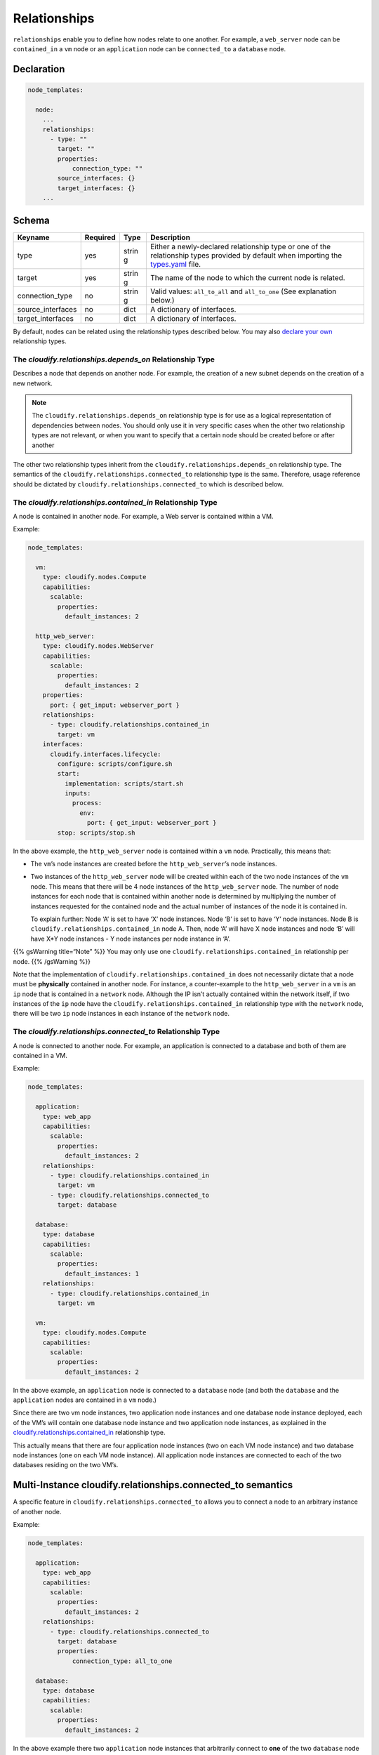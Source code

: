 Relationships
%%%%%%%%%%%%%

``relationships`` enable you to define how nodes relate to one another.
For example, a ``web_server`` node can be ``contained_in`` a ``vm`` node
or an ``application`` node can be ``connected_to`` a ``database`` node.

Declaration
===========

.. code:: yaml

        node_templates:
        
          node:
            ...
            relationships:
              - type: ""
                target: ""
                properties:
                    connection_type: ""
                source_interfaces: {}
                target_interfaces: {}
            ...

Schema
======

+----------------------+---------------+-------+----------------------+
| Keyname              | Required      | Type  | Description          |
+======================+===============+=======+======================+
| type                 | yes           | strin | Either a             |
|                      |               | g     | newly-declared       |
|                      |               |       | relationship type or |
|                      |               |       | one of the           |
|                      |               |       | relationship types   |
|                      |               |       | provided by default  |
|                      |               |       | when importing the   |
|                      |               |       | `types.yaml <https:/ |
|                      |               |       | /github.com/cloudify |
|                      |               |       | -cosmo/cloudify-mana |
|                      |               |       | ger/blob/master/reso |
|                      |               |       | urces/rest-service/c |
|                      |               |       | loudify/types/types. |
|                      |               |       | yaml>`__             |
|                      |               |       | file.                |
+----------------------+---------------+-------+----------------------+
| target               | yes           | strin | The name of the node |
|                      |               | g     | to which the current |
|                      |               |       | node is related.     |
+----------------------+---------------+-------+----------------------+
| connection_type      | no            | strin | Valid values:        |
|                      |               | g     | ``all_to_all`` and   |
|                      |               |       | ``all_to_one`` (See  |
|                      |               |       | explanation below.)  |
+----------------------+---------------+-------+----------------------+
| source_interfaces    | no            | dict  | A dictionary of      |
|                      |               |       | interfaces.          |
+----------------------+---------------+-------+----------------------+
| target_interfaces    | no            | dict  | A dictionary of      |
|                      |               |       | interfaces.          |
+----------------------+---------------+-------+----------------------+

By default, nodes can be related using the relationship types described
below. You may also `declare your own <#declaring-relationship-types>`__
relationship types.

The *cloudify.relationships.depends_on* Relationship Type
---------------------------------------------------------

Describes a node that depends on another node. For example, the creation
of a new subnet depends on the creation of a new network.

.. note::
    :class: summary

    The ``cloudify.relationships.depends_on``    relationship type is for use as a logical representation of dependencies
    between nodes. You should only use it in very specific cases when the
    other two relationship types are not relevant, or when you want to
    specify that a certain node should be created before or after another

The other two relationship types inherit from the
``cloudify.relationships.depends_on`` relationship type. The semantics
of the ``cloudify.relationships.connected_to`` relationship type is the
same. Therefore, usage reference should be dictated by
``cloudify.relationships.connected_to`` which is described below.

The *cloudify.relationships.contained_in* Relationship Type
-----------------------------------------------------------

A node is contained in another node. For example, a Web server is
contained within a VM.

Example:

.. code:: yaml

        node_templates:
        
          vm:
            type: cloudify.nodes.Compute
            capabilities:
              scalable:
                properties:
                  default_instances: 2
        
          http_web_server:
            type: cloudify.nodes.WebServer
            capabilities:
              scalable:
                properties:
                  default_instances: 2
            properties:
              port: { get_input: webserver_port }
            relationships:
              - type: cloudify.relationships.contained_in
                target: vm
            interfaces:
              cloudify.interfaces.lifecycle:
                configure: scripts/configure.sh
                start:
                  implementation: scripts/start.sh
                  inputs:
                    process:
                      env:
                        port: { get_input: webserver_port }
                stop: scripts/stop.sh

In the above example, the ``http_web_server`` node is contained within a
``vm`` node. Practically, this means that:

-  The ``vm``\ ’s node instances are created before the
   ``http_web_server``\ ’s node instances.
-  Two instances of the ``http_web_server`` node will be created within
   each of the two node instances of the ``vm`` node. This means that
   there will be 4 node instances of the ``http_web_server`` node. The
   number of node instances for each node that is contained within
   another node is determined by multiplying the number of instances
   requested for the contained node and the actual number of instances
   of the node it is contained in.

   To explain further: Node ‘A’ is set to have ‘X’ node instances. Node
   ‘B’ is set to have ‘Y’ node instances. Node B is
   ``cloudify.relationships.contained_in`` node A. Then, node ‘A’ will
   have X node instances and node ‘B’ will have X*Y node instances - Y
   node instances per node instance in ‘A’.

{{% gsWarning title=“Note” %}} You may only use one
``cloudify.relationships.contained_in`` relationship per node. {{%
/gsWarning %}}

Note that the implementation of ``cloudify.relationships.contained_in``
does not necessarily dictate that a node must be **physically**
contained in another node. For instance, a counter-example to the
``http_web_server`` in a ``vm`` is an ``ip`` node that is contained in a
``network`` node. Although the IP isn’t actually contained within the
network itself, if two instances of the ``ip`` node have the
``cloudify.relationships.contained_in`` relationship type with the
``network`` node, there will be two ``ip`` node instances in each
instance of the ``network`` node.

.. raw:: html

   <!--

   there's some workflow-related API which also touches on the 'contained_in' type, e.g. "contained_instances" property of the CloudifyWorkflowNodeInstance class - basically these are used to form subgraphs to execute operations on specific nodes etc.
    -->

The *cloudify.relationships.connected_to* Relationship Type
-----------------------------------------------------------

A node is connected to another node. For example, an application is
connected to a database and both of them are contained in a VM.

Example:

.. code:: yaml

        node_templates:
        
          application:
            type: web_app
            capabilities:
              scalable:
                properties:
                  default_instances: 2
            relationships:
              - type: cloudify.relationships.contained_in
                target: vm
              - type: cloudify.relationships.connected_to
                target: database
        
          database:
            type: database
            capabilities:
              scalable:
                properties:
                  default_instances: 1
            relationships:
              - type: cloudify.relationships.contained_in
                target: vm
        
          vm:
            type: cloudify.nodes.Compute
            capabilities:
              scalable:
                properties:
                  default_instances: 2

In the above example, an ``application`` node is connected to a
``database`` node (and both the ``database`` and the ``application``
nodes are contained in a ``vm`` node.)

Since there are two vm node instances, two application node instances
and one database node instance deployed, each of the VM’s will contain
one database node instance and two application node instances, as
explained in the `cloudify.relationships.contained_in <#contained-in>`__
relationship type.

This actually means that there are four application node instances (two
on each VM node instance) and two database node instances (one on each
VM node instance). All application node instances are connected to each
of the two databases residing on the two VM’s.

Multi-Instance cloudify.relationships.connected_to semantics
============================================================

A specific feature in ``cloudify.relationships.connected_to`` allows you
to connect a node to an arbitrary instance of another node.

Example:

.. code:: yaml

        node_templates:
        
          application:
            type: web_app
            capabilities:
              scalable:
                properties:
                  default_instances: 2
            relationships:
              - type: cloudify.relationships.connected_to
                target: database
                properties:
                    connection_type: all_to_one
        
          database:
            type: database
            capabilities:
              scalable:
                properties:
                  default_instances: 2

In the above example there two ``application`` node instances that
arbitrarily connect to **one** of the two ``database`` node instances.

The default configuration for ``connection_type`` is ``all_to_all``.

The same ``connection_type`` configuration can be applied to a
``cloudify.relationships.contained_in`` relationship type, although it
has virtually no effect.

*connection_type*: *all_to_all* and *all_to_one*
------------------------------------------------

As mentioned previously, the relationship types
``cloudify.relationships.connected_to`` and
``cloudify.relationships.depends_on`` and those that derive from it have
a property named ``connection_type`` for which the value can be either
``all_to_all`` or ``all_to_one`` (The default value is ``all_to_all``).
The following diagrams make their semantics clearer.

*all_to_all*
~~~~~~~~~~~~

Consider the following blueprint:

.. code:: yaml

        node_templates:
          application:
            type: web_app
            capabilities:
              scalable:
                properties:
                  default_instances: 2
            relationships:
              - type: cloudify.relationships.connected_to
                target: database
                properties:
                    connection_type: all_to_all
          database:
            type: database
            capabilities:
              scalable:
                properties:
                  default_instances: 2

When deployed, there are two node instances of the ``application`` node
and two node instances of the ``database`` node. *All* ``application``
node instances are connected to *all* ``database`` node instances. This
would have relevance in the case of two Node.js application servers that
must connect to two memcached nodes, for example.

[all_to_all diagram]({{< img “guide/relationships-all-to-all.png” >}})

*all_to_one*
~~~~~~~~~~~~

Consider the following blueprint:

.. code:: yaml

        node_templates:
          application:
            type: web_app
            capabilities:
              scalable:
                properties:
                  default_instances: 2
            relationships:
              - type: cloudify.relationships.connected_to
                target: database
                properties:
                    connection_type: all_to_one
          database:
            type: database
            capabilities:
              scalable:
                properties:
                  default_instances: 2

When deployed, there are two node instances of the ``application`` node
and two node instances of the ``database`` node. *All* ``application``
node instances are connected to *one* ``database`` node instance
(selected at random). This would have relevance in the case of two
Node.js application servers that must add themselves as users on a
single cassandra node, for example.

[all_to_one diagram]({{< img “guide/relationships-all-to-one.png” >}})

Relationship Instances
======================

In the case in which you have a node with two instances and two
relationships configured for them, when a deployment is created, the
node instances are instantiated in the model. In the same way that node
instances are instantiated for each node, relationship instances are
instantiated for each relationship.

Declaring Relationship Types
============================

You can declare your own relationship types in the relationships section
in the blueprint. This is useful when you want to change the default
implementation of how nodes interact.

Relationship Type Declaration
-----------------------------

Declaring relationship types is done as follows:

.. code:: yaml

        relationships:
        
          relationship1:
            derived_from: ""
            source_interfaces: {}
            target_interfaces: {}
            properties:
              connection_type: ""
        
          relationship2: {}
            ...

Relationship Type Schema
------------------------

+----------------------+---------------+-------+----------------------+
| Keyname              | Required      | Type  | Description          |
+======================+===============+=======+======================+
| derived_from         | no            | strin | The relationship     |
|                      |               | g     | type from which the  |
|                      |               |       | new relationship is  |
|                      |               |       | derived.             |
+----------------------+---------------+-------+----------------------+
| source_interfaces    | no            | dict  | A dictionary of      |
|                      |               |       | interfaces.          |
+----------------------+---------------+-------+----------------------+
| target_interfaces    | no            | dict  | A dictionary of      |
|                      |               |       | interfaces.          |
+----------------------+---------------+-------+----------------------+
| connection_type      | no            | strin | Valid values:        |
|                      |               | g     | ``all_to_all`` and   |
|                      |               |       | ``all_to_one``       |
+----------------------+---------------+-------+----------------------+

Relationship Type Example
-------------------------

.. code:: yaml

        relationships:
          app_connected_to_db:
            derived_from: cloudify.relationships.connected_to
            source_interfaces:
              cloudify.interfaces.relationship_lifecycle:
                postconfigure:
                  implementation: scripts/configure_my_connection.py
        
        node_templates:
          application:
            type: web_app
            capabilities:
              scalable:
                properties:
                  default_instances: 2
            relationships:
              - type: cloudify.relationships.contained_in
                target: vm
              - type: app_connected_to_db
                target: database

In the above example, a relationship type called ``app_connected_to_db``
is created that inherits from the base
``cloudify.relationships.connected_to`` relationship type and implements
a specific configuration (by running scripts/configure_my_connection.py)
for the type.

Relationship Interfaces
=======================

Each relationship type (and instance) has ``source_interfaces`` and
``target_interfaces``.

For a specific node:

-  ``source_interfaces`` defines interfaces of operations that are
   executed on the node in which the relationship is declared.
-  ``target_interfaces`` defines interfaces of operations that are
   executed on the node that its relationship targets.

.. note::
    :class: summary

    Defining interfaces ``source_interfaces``    and ``target_interfaces`` does not necessarily mean that their
    operations will be executed. That is, operations defined in
    ``cloudify.interfaces.relationship_lifecycle`` will be executed when
    running ``install``/``uninstall`` workflows. You can also add a custom
    relationship interface and write a custom workflow to execute operations

Example:

.. code:: yaml

        relationships:
          source_connected_to_target:
            derived_from: cloudify.relationships.connected_to
            source_interfaces:
              cloudify.interfaces.relationship_lifecycle:
                postconfigure:
                  implementation: scripts/configure_source_node.py
            target_interfaces:
              cloudify.interfaces.relationship_lifecycle:
                postconfigure:
                  implementation: scripts/configure_target_node.py
        
        node_templates:
          source_node:
            type: app
            relationships:
              - type: source_connected_to_target
                target: target_node

In the above example, the ``postconfigure`` lifecycle operation in the
``source_connected_to_target`` relationship type is configured once in
its ``source_interfaces`` section and in the ``target_interfaces``
section. This means that the configure_source_node.py script will be
executed on host instances of ``source_node`` and the
configure_target_node.py will be executed on host instances of
``target_node``. (This assumes that the plugin executor is configured as
``host_agent`` and not ``central_deployment_agent``. Otherwise,
``source_interfaces`` operations and ``target_interfaces`` operations
are all executed on the Manager.)

How Relationships Affect Node Creation
======================================

Declaring relationships affects the node creation/teardown flow in
respect to the ``install``/``uninstall`` workflows respectively.

When declaring a relationship and using the built in ``install``
workflow, the first lifecycle operation of the source node is executed
after the entire set of lifecycle operations of the target node are
executed and completed. When using the ``uninstall`` workflow, the
opposite is true.

For instance, in the example, all source operations (``node_instance``
operations, ``source_interfaces`` relationships operations and
``target_interfaces`` relationship operations) for ``source_node`` are
executed after *all* ``target_node`` operations are completed. This
removes any uncertainties about whether a node is ready to have another
node connect to it or be contained in it, due to it not being available.
Of course, it’s up to you to define what “ready” means.
